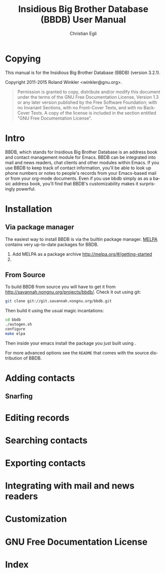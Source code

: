 #+MACRO: version 3.2.1

#+TITLE: Insidious Big Brother Database (BBDB) User Manual
#+AUTHOR: Christian Egli
#+EMAIL: christian.egli@sbs.ch
#+LANGUAGE: en

#+TEXINFO_FILENAME: bbdb.info
#+TEXINFO_CLASS: info
#+TEXINFO_DIR_CATEGORY: Emacs misc features
#+TEXINFO_DIR_TITLE: BBDB (bbdb)
#+TEXINFO_DIR_DESC: Insidious Big Brother Database (BBDB)

#+TEXINFO_HEADER: @syncodeindex pg cp

* Copying
  :PROPERTIES:
  :COPYING:  t
  :END:

This manual is for the Insidious Big Brother Database (BBDB) (version {{{version}}}).

Copyright @@texinfo:@copyright{}@@ 2011-2015 Roland Winkler <winkler@gnu.org>.

#+BEGIN_QUOTE
Permission is granted to copy, distribute and/or modify this
document under the terms of the GNU Free Documentation License,
Version 1.3 or any later version published by the Free Software
Foundation; with no Invariant Sections, with no Front-Cover Texts,
and with no Back-Cover Texts.  A copy of the license is included in
the section entitled "GNU Free Documentation License".
#+END_QUOTE

* Intro
BBDB, which stands for Insidious Big Brother Database is an address
book and contact management module for Emacs. BBDB can be integrated
into mail and news readers, chat clients and other modules within
Emacs. If you use BBDB to keep track of contact information, you'll be
able to look up phone numbers or notes to people's records from your
Emacs-based mail or from your org-mode documents. Even if you use bbdb
simply as as a basic address book, you'll find that BBDB's
customizability makes it surprisingly powerful.

* Installation
** Via package manager
 The easiest way to install BBDB is via the builtin package manager.
 [[http://melpa.milkbox.net/][MELPA]] contains very up-to-date packages for BBDB.

1. Add MELPA as a package archive http://melpa.org/#/getting-started
2. @@texinfo:@kbd{M-x package-install @key{RET} bbdb @key{RET}}@@

** From Source
To build BBDB from source you will have to get it from
http://savannah.nongnu.org/projects/bbdb/. Check it out using git:

#+BEGIN_SRC sh
git clone git://git.savannah.nongnu.org/bbdb.git
#+END_SRC

Then build it using the usual magic incantations:

#+BEGIN_SRC sh
cd bbdb
./autogen.sh
configure
make elpa
#+END_SRC

Then inside your emacs install the package you just built using @@texinfo:@kbd{M-x
package-install-file}@@.

For more advanced options see the ~README~ that comes with the source
distribution of BBDB.

* Adding contacts
** Snarfing
* Editing records
* Searching contacts
* Exporting contacts
* Integrating with mail and news readers
* Customization
* GNU Free Documentation License
  :PROPERTIES:
  :APPENDIX: t
  :END:

  #+TEXINFO: @include doclicense.texi

* Index
  :PROPERTIES:
  :INDEX:    cp
  :END:

